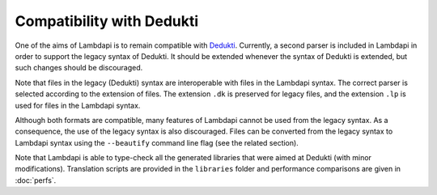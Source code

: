 Compatibility with Dedukti
==========================

One of the aims of Lambdapi is to remain compatible with
`Dedukti <https://deducteam.github.io/>`__. Currently, a second parser
is included in Lambdapi in order to support the legacy syntax of
Dedukti. It should be extended whenever the syntax of Dedukti is
extended, but such changes should be discouraged.

Note that files in the legacy (Dedukti) syntax are interoperable with
files in the Lambdapi syntax. The correct parser is selected according
to the extension of files. The extension ``.dk`` is preserved for legacy
files, and the extension ``.lp`` is used for files in the Lambdapi
syntax.

Although both formats are compatible, many features of Lambdapi cannot
be used from the legacy syntax. As a consequence, the use of the legacy
syntax is also discouraged. Files can be converted from the legacy
syntax to Lambdapi syntax using the ``--beautify`` command line flag
(see the related section).

Note that Lambdapi is able to type-check all the generated libraries
that were aimed at Dedukti (with minor modifications). Translation
scripts are provided in the ``libraries`` folder and performance
comparisons are given in :doc:`perfs`.
